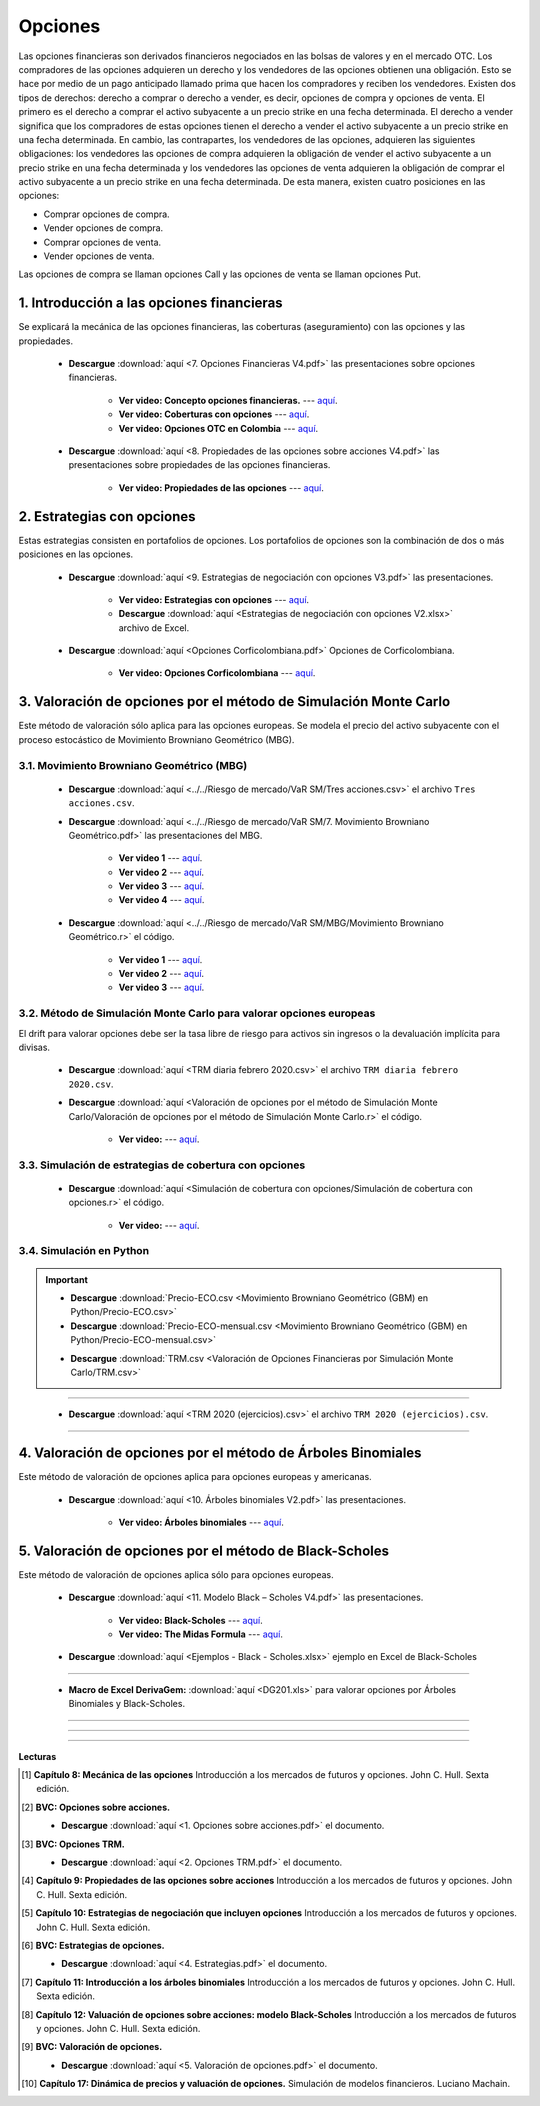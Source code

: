 Opciones
==========================================


Las opciones financieras son derivados financieros negociados en las bolsas de valores y en el mercado OTC. Los compradores de las opciones adquieren un derecho y los vendedores de las opciones obtienen una obligación. Esto se hace por medio de un pago anticipado llamado prima que hacen los compradores y reciben los vendedores. Existen dos tipos de derechos: derecho a comprar o derecho a vender, es decir, opciones de compra y opciones de venta. El primero es el derecho a comprar el activo subyacente a un precio strike en una fecha determinada. El derecho a vender significa que los compradores de estas opciones tienen el derecho a vender el activo subyacente a un precio strike en una fecha determinada. En cambio, las contrapartes, los vendedores de las opciones, adquieren las siguientes obligaciones: los vendedores las opciones de compra adquieren la obligación de vender el activo subyacente a un precio strike en una fecha determinada y los vendedores las opciones de venta adquieren la obligación de comprar el activo subyacente a un precio strike en una fecha determinada. De esta manera, existen cuatro posiciones en las opciones:

* Comprar opciones de compra.

* Vender opciones de compra.

* Comprar opciones de venta.

* Vender opciones de venta.


Las opciones de compra se llaman opciones Call y las opciones de venta se llaman opciones Put.


1. Introducción a las opciones financieras
^^^^^^^^^^^^^^^^^^^^^^^^^^^^^^^^^^^^^^^^^^^^^^^^^^^^^^^^^^^^^^^^^^^^^^^^^^^^^^^^^^^^

Se explicará la mecánica de las opciones financieras, las coberturas (aseguramiento) con las opciones y las propiedades.


    * **Descargue** :download:`aquí <7. Opciones Financieras V4.pdf>` las presentaciones sobre opciones financieras.

        * **Ver video: Concepto opciones financieras.** --- `aquí <https://youtu.be/BelIOEdR-Xk>`_.

        * **Ver video: Coberturas con opciones** --- `aquí <https://youtu.be/vLq3SL4RKWU>`_.

        * **Ver video: Opciones OTC en Colombia** --- `aquí <https://youtu.be/d7XSi5r6WAg>`_.

    * **Descargue** :download:`aquí <8. Propiedades de las opciones sobre acciones V4.pdf>` las presentaciones sobre propiedades de las opciones financieras.

        * **Ver video: Propiedades de las opciones** --- `aquí <https://youtu.be/xOkV0gKGaVQ>`_.






2. Estrategias con opciones
^^^^^^^^^^^^^^^^^^^^^^^^^^^^^^^^^^^^^^^^^^^^^^^^^^^^^^^^^^^^^^^^^^^^^^^^^^^^^^^^^^^^

Estas estrategias consisten en portafolios de opciones. Los portafolios de opciones son la combinación de dos o más posiciones en las opciones.


    * **Descargue** :download:`aquí <9. Estrategias de negociación con opciones V3.pdf>` las presentaciones.

        * **Ver video: Estrategias con opciones** --- `aquí <https://youtu.be/ZTbR8dk7Tig>`_.

        * **Descargue** :download:`aquí <Estrategias de negociación con opciones V2.xlsx>` archivo de Excel.

    * **Descargue** :download:`aquí <Opciones Corficolombiana.pdf>` Opciones de Corficolombiana.

        * **Ver video: Opciones Corficolombiana** --- `aquí <https://youtu.be/y-Smtws4EVs>`_.


.. seealso:: **Ejemplos en Excel de Opciones sin valoración:** :download:`aquí <Ejemplos en Excel-Opciones sin valoración.xlsx>` archivo de Excel.

             * **Ver video** --- `aquí <https://youtu.be/NaU_YO_o8AM>`_.   
             
3. Valoración de opciones por el método de Simulación Monte Carlo
^^^^^^^^^^^^^^^^^^^^^^^^^^^^^^^^^^^^^^^^^^^^^^^^^^^^^^^^^^^^^^^^^^^^^^^^^^^^^^^^^^^^

Este método de valoración sólo aplica para las opciones europeas. Se modela el precio del activo subyacente con el proceso estocástico de Movimiento Browniano Geométrico (MBG).


3.1. Movimiento Browniano Geométrico (MBG)
-----------------------------------------------------

    * **Descargue** :download:`aquí <../../Riesgo de mercado/VaR SM/Tres acciones.csv>` el archivo ``Tres acciones.csv``.



    * **Descargue** :download:`aquí <../../Riesgo de mercado/VaR SM/7. Movimiento Browniano Geométrico.pdf>` las presentaciones del MBG.

        * **Ver video 1** --- `aquí <https://youtu.be/EFEpTFfTuVQ>`_.

        * **Ver video 2** --- `aquí <https://youtu.be/AkpLFOB6R4I>`_.
 
        * **Ver video 3** --- `aquí <https://youtu.be/bZHyAgyiOaU>`_.

        * **Ver video 4** --- `aquí <https://youtu.be/w4TfWZCuiYY>`_.


    .. toctree::
            :maxdepth: 2
            :titlesonly:


            ../../Riesgo de mercado/VaR SM/MBG/Movimiento Browniano Geométrico.rst


        
    * **Descargue** :download:`aquí <../../Riesgo de mercado/VaR SM/MBG/Movimiento Browniano Geométrico.r>` el código.

        * **Ver video 1** --- `aquí <https://youtu.be/KQUueUflXx0>`_.

        * **Ver video 2** --- `aquí <https://youtu.be/yuN3Y5amVEs>`_.

        * **Ver video 3** --- `aquí <https://youtu.be/uljKsFMHTV4>`_.


3.2. Método de Simulación Monte Carlo para valorar opciones europeas
------------------------------------------------------------------------------

El drift para valorar opciones debe ser la tasa libre de riesgo para activos sin ingresos o la devaluación implícita para divisas.


    * **Descargue** :download:`aquí <TRM diaria febrero 2020.csv>` el archivo ``TRM diaria febrero 2020.csv``.



    .. toctree::
            :maxdepth: 2
            :titlesonly:


            Valoración de opciones por el método de Simulación Monte Carlo/Valoración de opciones por el método de Simulación Monte Carlo.rst


    * **Descargue** :download:`aquí <Valoración de opciones por el método de Simulación Monte Carlo/Valoración de opciones por el método de Simulación Monte Carlo.r>` el código.

        * **Ver video:** --- `aquí <https://youtu.be/d07LvPH0Xnw>`_.



3.3. Simulación de estrategias de cobertura con opciones
------------------------------------------------------------------------------


    .. toctree::
            :maxdepth: 2
            :titlesonly:


            Simulación de cobertura con opciones/Simulación de cobertura con opciones.rst


    * **Descargue** :download:`aquí <Simulación de cobertura con opciones/Simulación de cobertura con opciones.r>` el código.

        * **Ver video:** --- `aquí <https://youtu.be/8U6brTCjreI>`_.


3.4. Simulación en Python
------------------------------------------------------------------------------

.. important::

    .. toctree::
            :maxdepth: 2
            :titlesonly:

            Movimiento Browniano Geométrico (GBM) en Python/Movimiento Browniano Geométrico (GBM) en Python.rst

    * **Descargue** :download:`Precio-ECO.csv <Movimiento Browniano Geométrico (GBM) en Python/Precio-ECO.csv>`

    * **Descargue** :download:`Precio-ECO-mensual.csv <Movimiento Browniano Geométrico (GBM) en Python/Precio-ECO-mensual.csv>`

    .. toctree::
            :maxdepth: 2
            :titlesonly:

            Valoración de Opciones Financieras por Simulación Monte Carlo/Valoración de Opciones Financieras por Simulación Monte Carlo.rst

    * **Descargue** :download:`TRM.csv <Valoración de Opciones Financieras por Simulación Monte Carlo/TRM.csv>`

    .. toctree::
            :maxdepth: 2
            :titlesonly:

            Simulación estrategia de cobertura/Simulación estrategia de cobertura.rst



__________________________________________________________________________

    .. toctree::
            :maxdepth: 2
            :titlesonly:

            Ejercicios propiedades, coberturas y valoración de opciones por SMC.rst


    * **Descargue** :download:`aquí <TRM 2020 (ejercicios).csv>` el archivo ``TRM 2020 (ejercicios).csv``.

__________________________________________________________________________


4. Valoración de opciones por el método de Árboles Binomiales
^^^^^^^^^^^^^^^^^^^^^^^^^^^^^^^^^^^^^^^^^^^^^^^^^^^^^^^^^^^^^^^^^^^^^^^^^^^^^^^^^^^^

Este método de valoración de opciones aplica para opciones europeas y americanas.


    * **Descargue** :download:`aquí <10. Árboles binomiales V2.pdf>` las presentaciones.

        * **Ver video: Árboles binomiales** --- `aquí <https://youtu.be/lZNVagKh5B8>`_.


5. Valoración de opciones por el método de Black-Scholes
^^^^^^^^^^^^^^^^^^^^^^^^^^^^^^^^^^^^^^^^^^^^^^^^^^^^^^^^^^^^^^^^^^^^^^^^^^^^^^^^^^^^

Este método de valoración de opciones aplica sólo para opciones europeas.


    * **Descargue** :download:`aquí <11. Modelo Black – Scholes V4.pdf>` las presentaciones.

        * **Ver video: Black-Scholes** --- `aquí <https://youtu.be/eRyn8HKOtzM>`_.

        * **Ver video: The Midas Formula** --- `aquí <https://www.dailymotion.com/video/x225si7>`_.

    * **Descargue** :download:`aquí <Ejemplos - Black - Scholes.xlsx>` ejemplo en Excel de Black-Scholes

__________________________________________________________________________


    * **Macro de Excel DerivaGem:** :download:`aquí <DG201.xls>` para valorar opciones por Árboles Binomiales y Black-Scholes.

__________________________________________________________________________



.. seealso:: **Ejemplos Árboles Binomiales y Black-Scholes con DerivaGem:** :download:`aquí <Ejemplos valoración de opciones por AB y BS.xlsx>` archivo de Excel.

             * **Ver video** --- `aquí <https://youtu.be/6YuIKo3Do5I>`_.

             **Ejemplos en Excel de Opciones con valoración:** :download:`aquí <Ejemplos en Excel-Opciones con valoración.xlsx>` archivo de Excel.

             * **Ver video** --- `aquí <https://youtu.be/mRS3KfPpXj0>`_.


__________________________________________________________________________

    .. toctree::
            :maxdepth: 2
            :titlesonly:


            Ejercicios valoración de opciones.rst


__________________________________________________________________________


**Lecturas**


.. [#f1] **Capítulo 8: Mecánica de las opciones** Introducción a los mercados de futuros y opciones. John C. Hull. Sexta edición.



.. [#f2] **BVC: Opciones sobre acciones.** 

    * **Descargue** :download:`aquí <1. Opciones sobre acciones.pdf>` el documento.


.. [#f3] **BVC: Opciones TRM.** 

    * **Descargue** :download:`aquí <2. Opciones TRM.pdf>` el documento.


.. [#f4] **Capítulo 9: Propiedades de las opciones sobre acciones** Introducción a los mercados de futuros y opciones. John C. Hull. Sexta edición.




.. [#f5] **Capítulo 10: Estrategias de negociación que incluyen opciones** Introducción a los mercados de futuros y opciones. John C. Hull. Sexta edición.




.. [#f6] **BVC: Estrategias de opciones.** 

    * **Descargue** :download:`aquí <4. Estrategias.pdf>` el documento.


.. [#f7] **Capítulo 11: Introducción a los árboles binomiales** Introducción a los mercados de futuros y opciones. John C. Hull. Sexta edición.




.. [#f8] **Capítulo 12: Valuación de opciones sobre acciones: modelo Black-Scholes** Introducción a los mercados de futuros y opciones. John C. Hull. Sexta edición.




.. [#f9] **BVC: Valoración de opciones.** 

    * **Descargue** :download:`aquí <5. Valoración de opciones.pdf>` el documento.


.. [#f10] **Capítulo 17: Dinámica de precios y valuación de opciones.** Simulación de modelos financieros. Luciano Machain.








